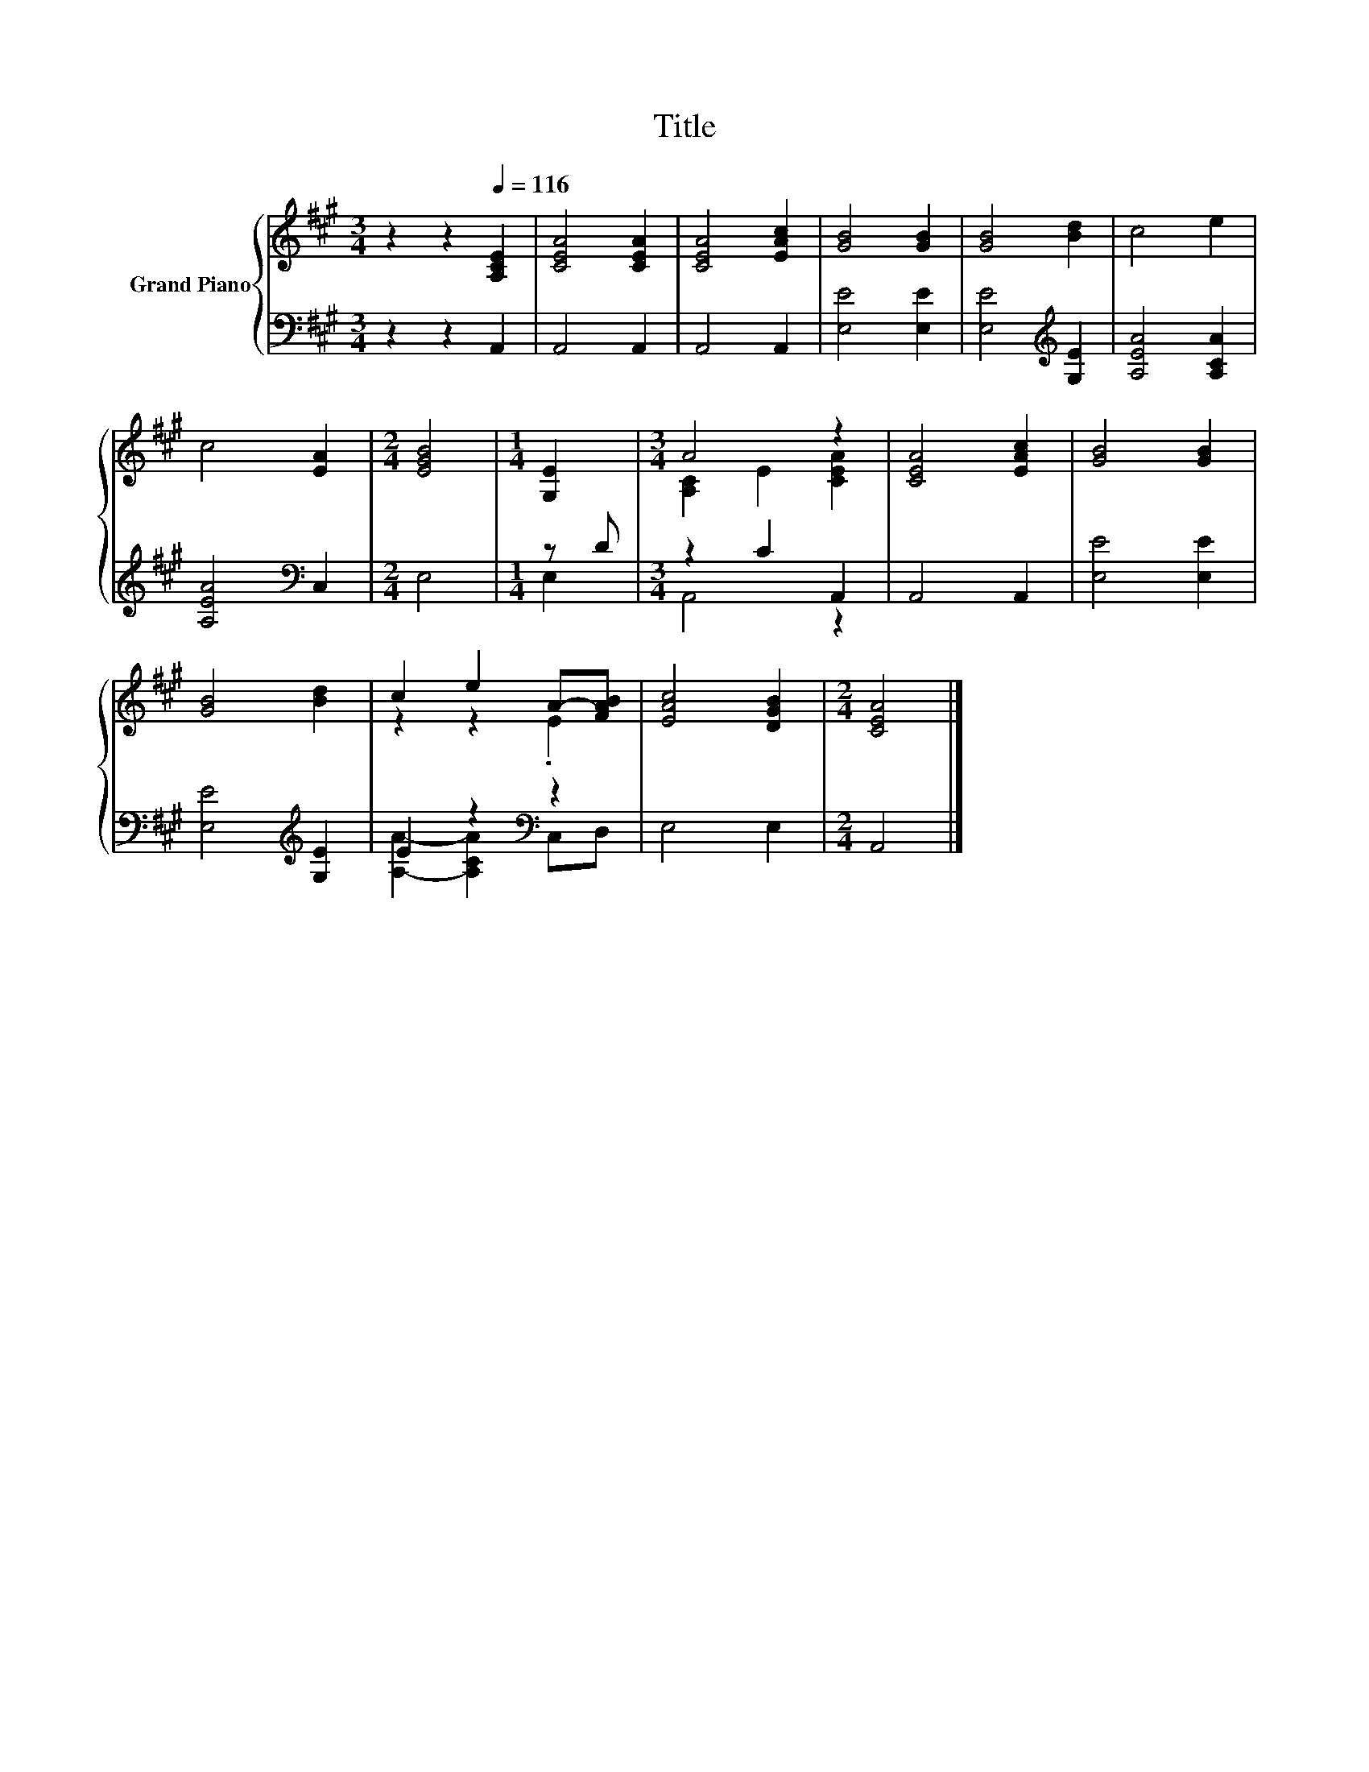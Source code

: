 X:1
T:Title
%%score { ( 1 4 ) | ( 2 3 ) }
L:1/8
M:3/4
K:A
V:1 treble nm="Grand Piano"
V:4 treble 
V:2 bass 
V:3 bass 
V:1
 z2 z2[Q:1/4=116] [A,CE]2 | [CEA]4 [CEA]2 | [CEA]4 [EAc]2 | [GB]4 [GB]2 | [GB]4 [Bd]2 | c4 e2 | %6
 c4 [EA]2 |[M:2/4] [EGB]4 |[M:1/4] [G,E]2 |[M:3/4] A4 z2 | [CEA]4 [EAc]2 | [GB]4 [GB]2 | %12
 [GB]4 [Bd]2 | c2 e2 A-[FAB] | [EAc]4 [DGB]2 |[M:2/4] [CEA]4 |] %16
V:2
 z2 z2 A,,2 | A,,4 A,,2 | A,,4 A,,2 | [E,E]4 [E,E]2 | [E,E]4[K:treble] [G,E]2 | [A,EA]4 [A,CA]2 | %6
 [A,EA]4[K:bass] C,2 |[M:2/4] E,4 |[M:1/4] z D |[M:3/4] z2 C2 A,,2 | A,,4 A,,2 | [E,E]4 [E,E]2 | %12
 [E,E]4[K:treble] [G,E]2 | E2 z2[K:bass] z2 | E,4 E,2 |[M:2/4] A,,4 |] %16
V:3
 x6 | x6 | x6 | x6 | x4[K:treble] x2 | x6 | x4[K:bass] x2 |[M:2/4] x4 |[M:1/4] E,2 | %9
[M:3/4] A,,4 z2 | x6 | x6 | x4[K:treble] x2 | [A,A]2- [A,CA]2[K:bass] C,D, | x6 |[M:2/4] x4 |] %16
V:4
 x6 | x6 | x6 | x6 | x6 | x6 | x6 |[M:2/4] x4 |[M:1/4] x2 |[M:3/4] [A,C]2 E2 [CEA]2 | x6 | x6 | %12
 x6 | z2 z2 .E2 | x6 |[M:2/4] x4 |] %16


